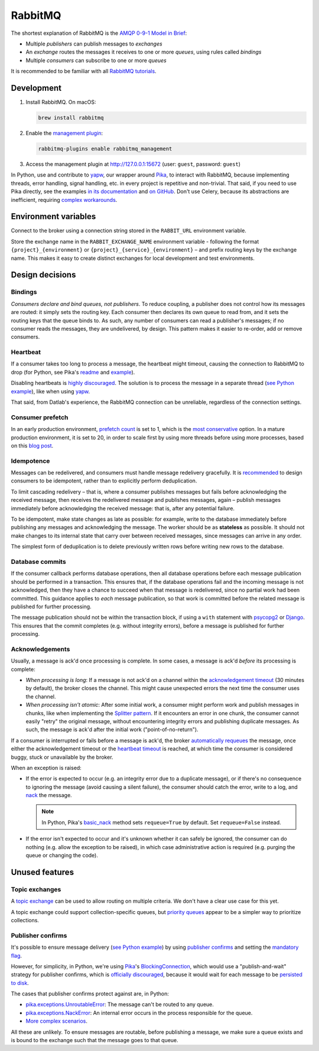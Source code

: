 RabbitMQ
========

The shortest explanation of RabbitMQ is the `AMQP 0-9-1 Model in Brief <https://www.rabbitmq.com/tutorials/amqp-concepts.html#amqp-model>`__:

-  Multiple *publishers* can publish messages to *exchanges*
-  An *exchange* routes the messages it receives to one or more *queues*, using rules called *bindings*
-  Multiple *consumers* can subscribe to one or more *queues*

It is recommended to be familiar with all `RabbitMQ tutorials <https://www.rabbitmq.com/getstarted.html>`__.

.. seealso::

   -  `AMQP 0-9-1 Model Explained <https://www.rabbitmq.com/tutorials/amqp-concepts.html>`__
   -  `Reliability Guide <https://www.rabbitmq.com/reliability.html>`__
   -  `Full documentation <https://www.rabbitmq.com/documentation.html>`__

Development
-----------

#. Install RabbitMQ. On macOS:

   .. code-block:: shell

      brew install rabbitmq

#. Enable the `management plugin <https://www.rabbitmq.com/management.html>`__:

   .. code-block:: shell

      rabbitmq-plugins enable rabbitmq_management

#. Access the management plugin at http://127.0.0.1:15672 (user: ``guest``, password: ``guest``)

In Python, use and contribute to `yapw <https://yapw.readthedocs.io/en/latest/>`__, our wrapper around `Pika <https://pika.readthedocs.io/en/stable/>`__, to interact with RabbitMQ, because implementing threads, error handling, signal handling, etc. in every project is repetitive and non-trivial. That said, if you need to use Pika directly, see the examples `in its documentation <https://pika.readthedocs.io/en/stable/examples.html>`__ and `on GitHub <https://github.com/pika/pika/tree/main/examples>`__. Don't use Celery, because its abstractions are inefficient, requiring `complex workarounds <https://blog.untrod.com/2015/03/how-celery-chord-synchronization-works.html>`__.

Environment variables
---------------------

Connect to the broker using a connection string stored in the ``RABBIT_URL`` environment variable.

Store the exchange name in the ``RABBIT_EXCHANGE_NAME`` environment variable - following the format ``{project}_{environment}`` or ``{project}_{service}_{environment}`` – and prefix routing keys by the exchange name. This makes it easy to create distinct exchanges for local development and test environments.

Design decisions
----------------

Bindings
~~~~~~~~

*Consumers declare and bind queues, not publishers*. To reduce coupling, a publisher does not control how its messages are routed: it simply sets the routing key. Each consumer then declares its own queue to read from, and it sets the routing keys that the queue binds to. As such, any number of consumers can read a publisher's messages; if no consumer reads the messages, they are undelivered, by design. This pattern makes it easier to re-order, add or remove consumers.

Heartbeat
~~~~~~~~~

If a consumer takes too long to process a message, the heartbeat might timeout, causing the connection to RabbitMQ to drop (for Python, see Pika's `readme <https://github.com/pika/pika/#requesting-message-acknowledgements-from-another-thread>`__ and `example <https://pika.readthedocs.io/en/latest/examples/heartbeat_and_blocked_timeouts.html>`__).

Disabling heartbeats is `highly discouraged <https://www.rabbitmq.com/heartbeats.html>`__. The solution is to process the message in a separate thread (`see Python example <https://github.com/pika/pika/blob/main/examples/basic_consumer_threaded.py>`__), like when using `yapw <https://yapw.readthedocs.io/en/latest/>`__.

That said, from Datlab's experience, the RabbitMQ connection can be unreliable, regardless of the connection settings.

.. https://github.com/open-contracting/data-registry/issues/140

Consumer prefetch
~~~~~~~~~~~~~~~~~

In an early production environment, `prefetch count <https://www.rabbitmq.com/confirms.html#channel-qos-prefetch>`__ is set to 1, which is the `most conservative <https://www.rabbitmq.com/confirms.html#channel-qos-prefetch-throughput>`__ option. In a mature production environment, it is set to 20, in order to scale first by using more threads before using more processes, based on this `blog post <https://blog.rabbitmq.com/posts/2012/04/rabbitmq-performance-measurements-part-2>`__.

Idempotence
~~~~~~~~~~~

Messages can be redelivered, and consumers must handle message redelivery gracefully. It is `recommended <https://www.rabbitmq.com/docs/reliability#consumer-side>`__ to design consumers to be idempotent, rather than to explicitly perform deduplication.

To limit cascading redelivery – that is, where a consumer publishes messages but fails before acknowledging the received message, then receives the redelivered message and publishes messages, again – publish messages immediately before acknowledging the received message: that is, after any potential failure.

To be idempotent, make state changes as late as possible: for example, write to the database immediately before publishing any messages and acknowledging the message. The worker should be as **stateless** as possible. It should not make changes to its internal state that carry over between received messages, since messages can arrive in any order.

The simplest form of deduplication is to delete previously written rows before writing new rows to the database.

Database commits
~~~~~~~~~~~~~~~~

If the consumer callback performs database operations, then all database operations before each message publication should be performed in a transaction. This ensures that, if the database operations fail and the incoming message is not acknowledged, then they have a chance to succeed when that message is redelivered, since no partial work had been committed. This guidance applies to *each* message publication, so that work is committed before the related message is published for further processing.

The message publication should not be within the transaction block, if using a ``with`` statement with `psycopg2 <https://www.psycopg.org/docs/usage.html#with-statement>`__ or `Django <https://docs.djangoproject.com/en/4.2/topics/db/transactions/#django.db.transaction.atomic>`__. This ensures that the commit completes (e.g. without integrity errors), before a message is published for further processing.

Acknowledgements
~~~~~~~~~~~~~~~~

Usually, a message is ack'd once processing is complete. In some cases, a message is ack'd *before* its processing is complete:

-  *When processing is long*: If a message is not ack'd on a channel within the `acknowledgement timeout <https://www.rabbitmq.com/consumers.html#acknowledgement-timeout>`__ (30 minutes by default), the broker closes the channel. This might cause unexpected errors the next time the consumer uses the channel.
-  *When processing isn't atomic*: After some initial work, a consumer might perform work and publish messages in chunks, like when implementing the `Splitter pattern <https://www.enterpriseintegrationpatterns.com/patterns/messaging/Sequencer.html>`__. If it encounters an error in one chunk, the consumer cannot easily "retry" the original message, without encountering integrity errors and publishing duplicate messages. As such, the message is ack'd after the initial work ("point-of-no-return").

If a consumer is interrupted or fails before a message is ack'd, the broker `automatically requeues <https://www.rabbitmq.com/confirms.html#automatic-requeueing>`__ the message, once either the acknowledgement timeout or the `heartbeat timeout <https://www.rabbitmq.com/heartbeats.html>`__ is reached, at which time the consumer is considered buggy, stuck or unavailable by the broker.

When an exception is raised:

-  If the error is expected to occur (e.g. an integrity error due to a duplicate message), or if there's no consequence to ignoring the message (avoid causing a silent failure), the consumer should catch the error, write to a log, and `nack <https://www.rabbitmq.com/nack.html>`__ the message.

   .. note::

      In Python, Pika's `basic_nack <https://pika.readthedocs.io/en/stable/modules/channel.html#pika.channel.Channel.basic_nack>`__ method sets ``requeue=True`` by default. Set ``requeue=False`` instead.

-  If the error isn't expected to occur and it's unknown whether it can safely be ignored, the consumer can do nothing (e.g. allow the exception to be raised), in which case administrative action is required (e.g. purging the queue or changing the code).

.. seealso::

   *Message acknowledgment* under `Work Queues tutorial <https://www.rabbitmq.com/tutorials/tutorial-two-python.html>`__

Unused features
---------------

Topic exchanges
~~~~~~~~~~~~~~~

A `topic exchange <https://www.rabbitmq.com/tutorials/tutorial-five-python.html>`__ can be used to allow routing on multiple criteria. We don't have a clear use case for this yet.

A topic exchange could support collection-specific queues, but `priority queues <https://www.rabbitmq.com/priority.html>`__ appear to be a simpler way to prioritize collections.

Publisher confirms
~~~~~~~~~~~~~~~~~~

It's possible to ensure message delivery (`see Python example <https://github.com/pika/pika/blob/main/docs/examples/blocking_publish_mandatory.rst>`__) by using `publisher confirms <https://www.rabbitmq.com/confirms.html#publisher-confirms>`__ and setting the `mandatory flag <https://www.rabbitmq.com/amqp-0-9-1-reference.html#basic.publish>`__.

However, for simplicity, in Python, we're using `Pika <https://pika.readthedocs.io/en/stable/>`__'s `BlockingConnection <https://pika.readthedocs.io/en/stable/modules/adapters/blocking.html>`__, which would use a "publish-and-wait" strategy for publisher confirms, which is `officially discouraged <https://www.rabbitmq.com/publishers.html#publisher-confirm-strategies>`__, because it would wait for each message to be `persisted to disk <https://www.rabbitmq.com/confirms.html#when-publishes-are-confirmed>`__.

The cases that publisher confirms protect against are, in Python:

-  `pika.exceptions.UnroutableError <https://pika.readthedocs.io/en/stable/modules/adapters/blocking.html#pika.adapters.blocking_connection.BlockingChannel.basic_publish>`__: The message can't be routed to any queue.
-  `pika.exceptions.NackError <https://www.rabbitmq.com/confirms.html#server-sent-nacks>`__: An internal error occurs in the process responsible for the queue.
-  `More complex scenarios <https://www.rabbitmq.com/confirms.html#publisher-confirms-and-guaranteed-delivery>`__.

All these are unlikely. To ensure messages are routable, before publishing a message, we make sure a queue exists and is bound to the exchange such that the message goes to that queue.
